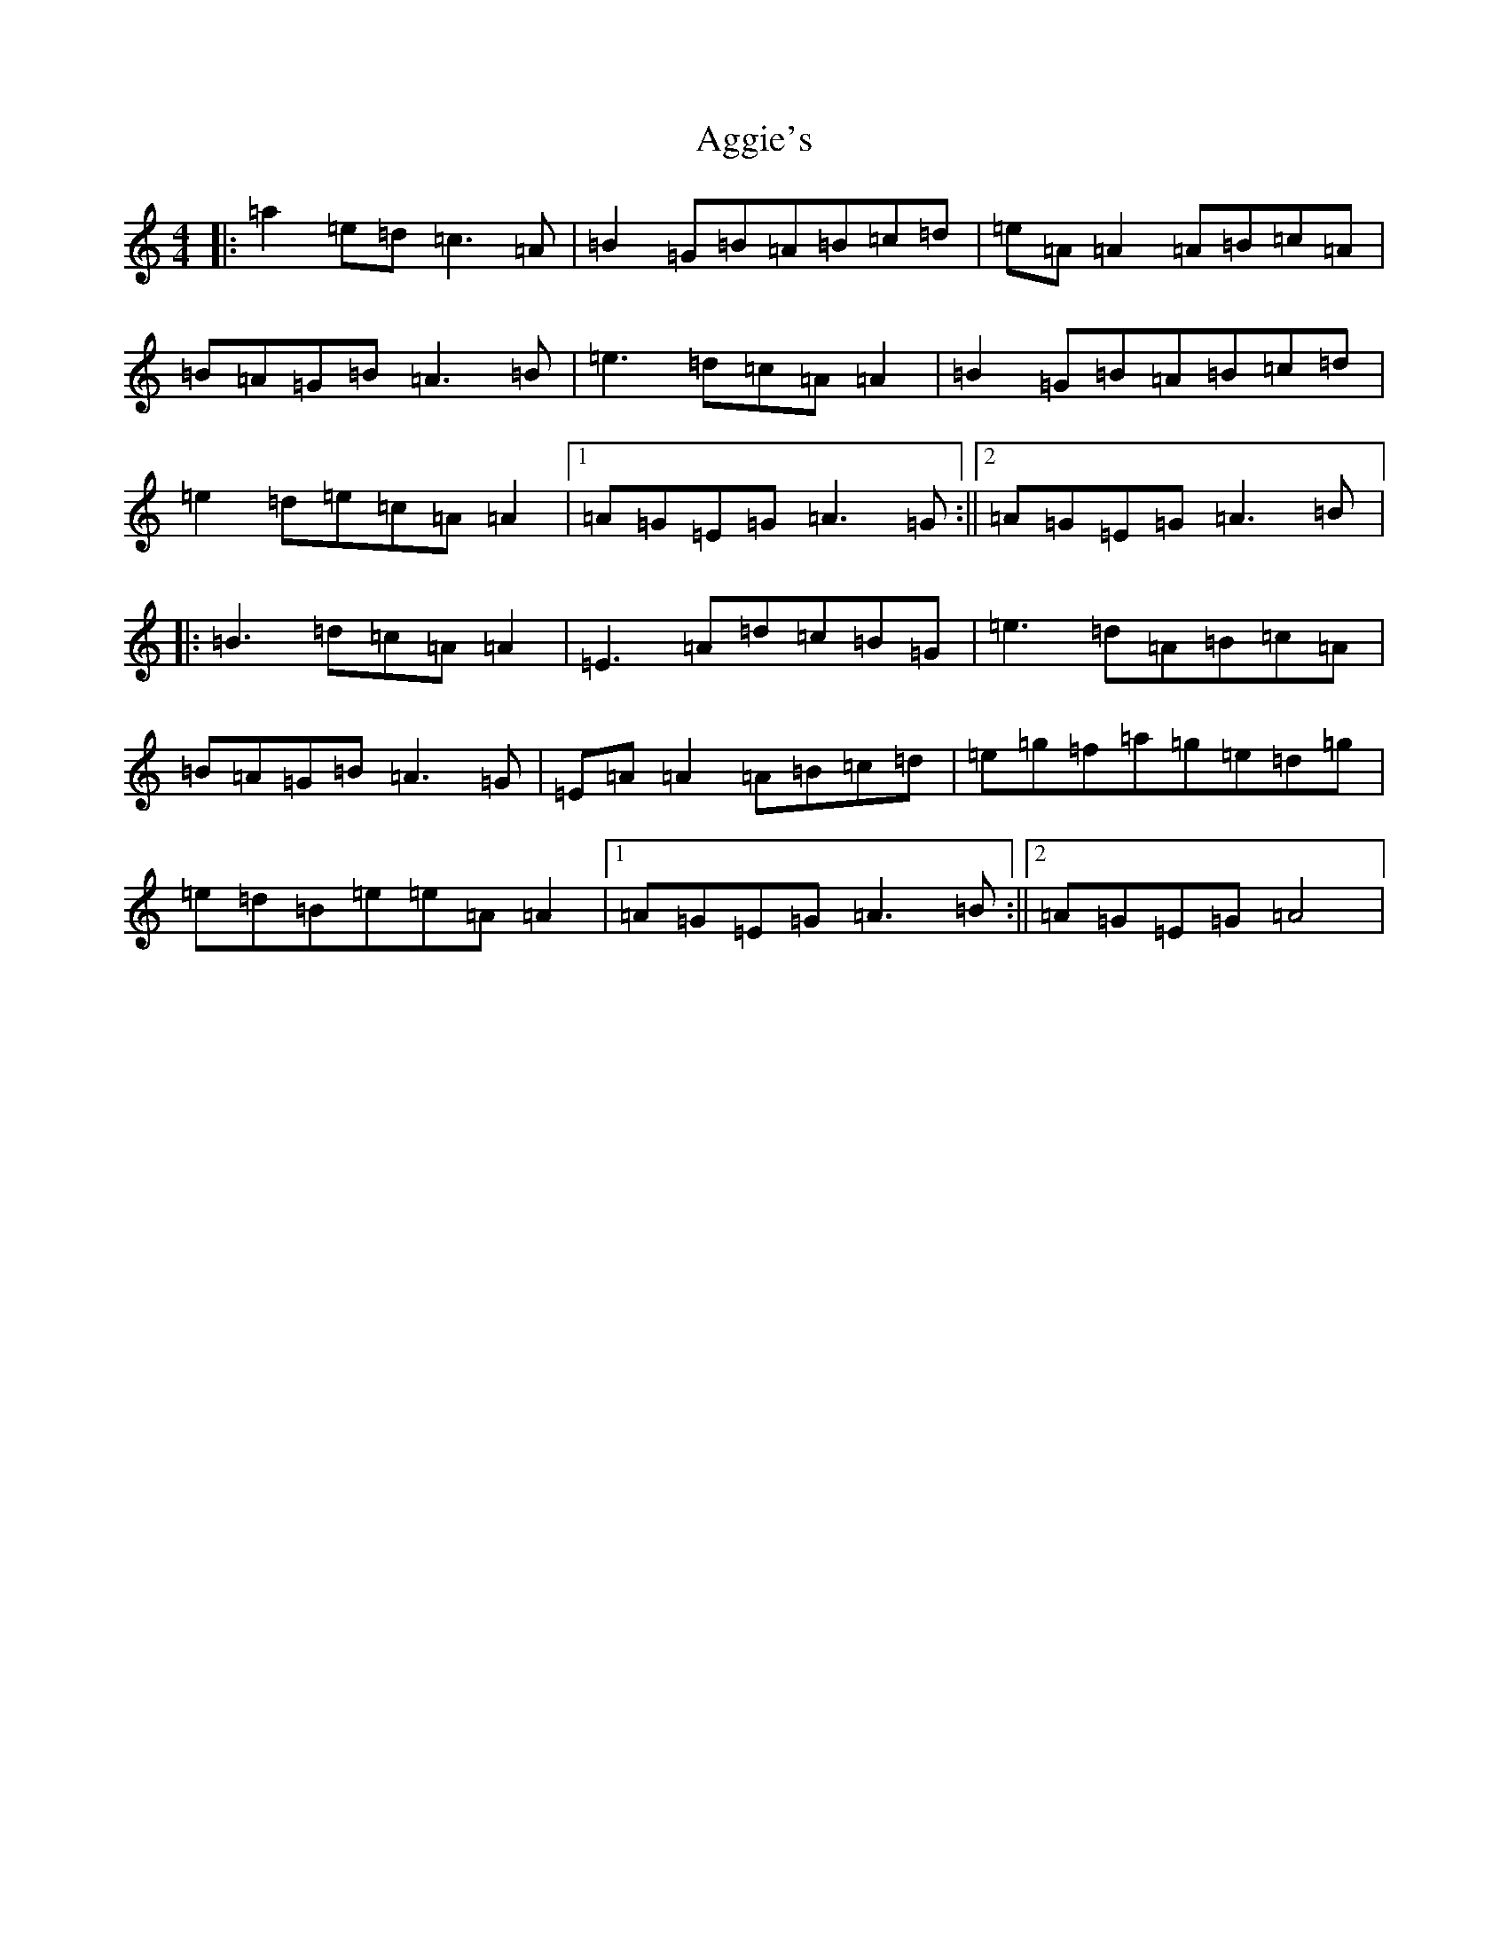 X: 2814
T: Aggie's
S: https://thesession.org/tunes/8723#setting8723
Z: D Major
R: mazurka
M:4/4
L:1/8
K: C Major
|:=a2=e=d=c3=A|=B2=G=B=A=B=c=d|=e=A=A2=A=B=c=A|=B=A=G=B=A3=B|=e3=d=c=A=A2|=B2=G=B=A=B=c=d|=e2=d=e=c=A=A2|1=A=G=E=G=A3=G:||2=A=G=E=G=A3=B|:=B3=d=c=A=A2|=E3=A=d=c=B=G|=e3=d=A=B=c=A|=B=A=G=B=A3=G|=E=A=A2=A=B=c=d|=e=g=f=a=g=e=d=g|=e=d=B=e=e=A=A2|1=A=G=E=G=A3=B:||2=A=G=E=G=A4|